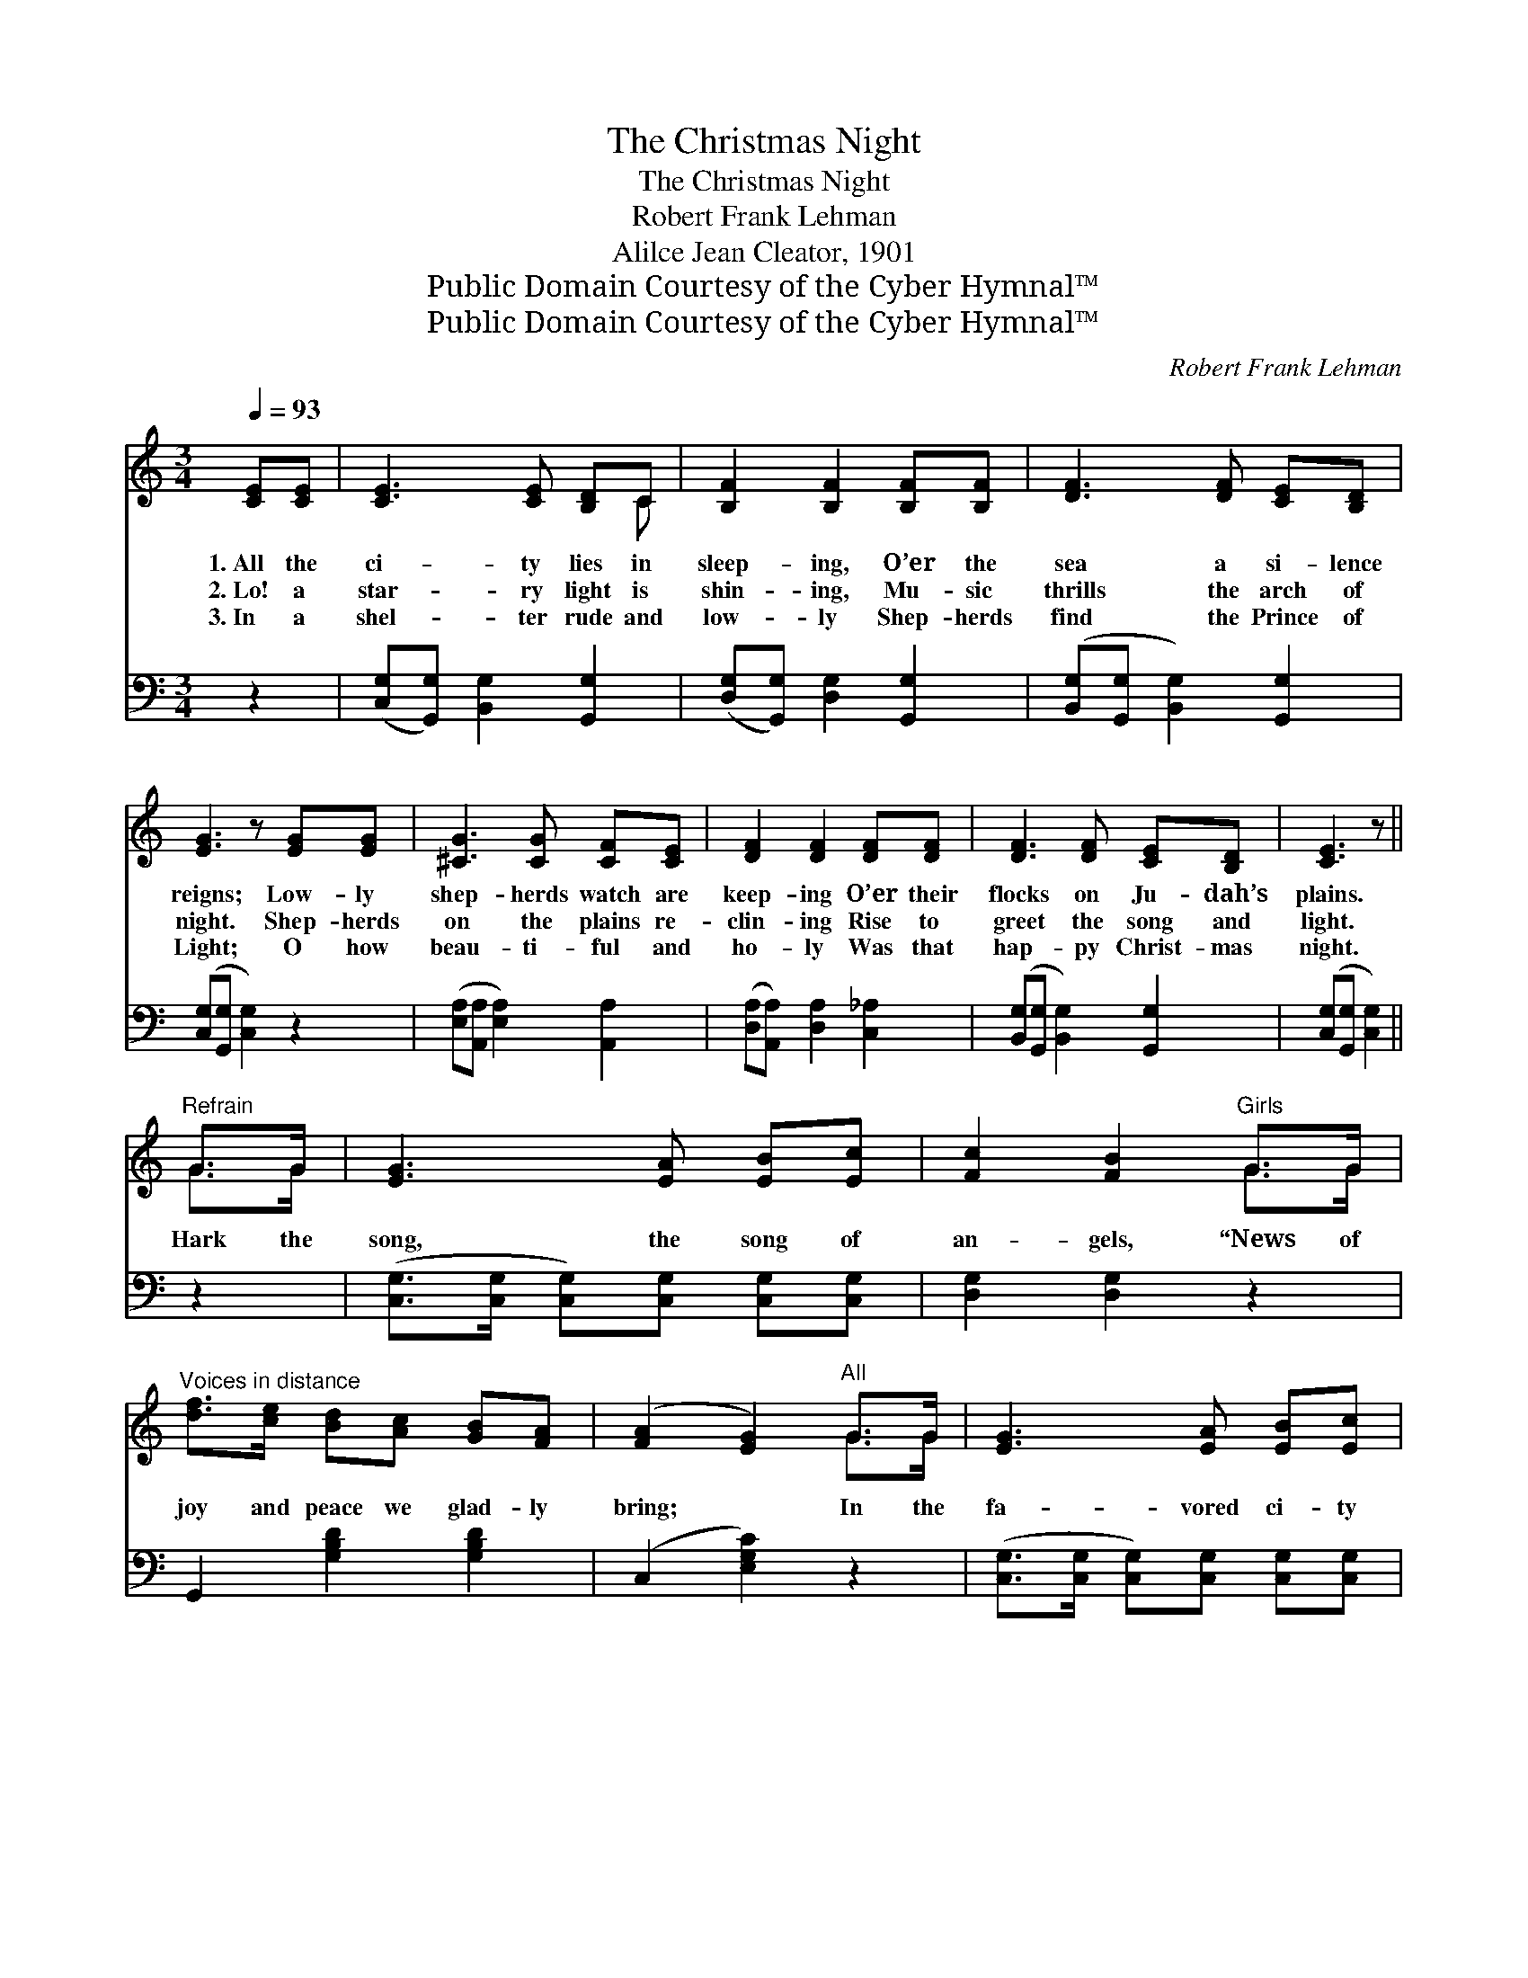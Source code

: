 X:1
T:The Christmas Night
T:The Christmas Night
T:Robert Frank Lehman
T:Alilce Jean Cleator, 1901
T:Public Domain Courtesy of the Cyber Hymnal™
T:Public Domain Courtesy of the Cyber Hymnal™
C:Robert Frank Lehman
Z:Public Domain
Z:Courtesy of the Cyber Hymnal™
%%score ( 1 2 ) 3
L:1/8
Q:1/4=93
M:3/4
K:C
V:1 treble 
V:2 treble 
V:3 bass 
V:1
 [CE][CE] | [CE]3 [CE] [B,D]C | [B,F]2 [B,F]2 [B,F][B,F] | [DF]3 [DF] [CE][B,D] | %4
w: 1.~All the|ci- ty lies in|sleep- ing, O’er the|sea a si- lence|
w: 2.~Lo! a|star- ry light is|shin- ing, Mu- sic|thrills the arch of|
w: 3.~In a|shel- ter rude and|low- ly Shep- herds|find the Prince of|
 [EG]3 z [EG][EG] | [^CG]3 [CG] [CF][CE] | [DF]2 [DF]2 [DF][DF] | [DF]3 [DF] [CE][B,D] | [CE]3 z || %9
w: reigns; Low- ly|shep- herds watch are|keep- ing O’er their|flocks on Ju- dah’s|plains.|
w: night. Shep- herds|on the plains re-|clin- ing Rise to|greet the song and|light.|
w: Light; O how|beau- ti- ful and|ho- ly Was that|hap- py Christ- mas|night.|
"^Refrain" G>G | [EG]3 [EA] [EB][Ec] | [Fc]2 [FB]2"^Girls" G>G | %12
w: |||
w: Hark the|song, the song of|an- gels, “News of|
w: |||
"^Voices in distance" [df]>[ce] [Bd][Ac] [GB][FA] | ([FA]2 [EG]2)"^All" G>G | [EG]3 [EA] [EB][Ec] | %15
w: |||
w: joy and peace we glad- ly|bring; * In the|fa- vored ci- ty|
w: |||
 [Fc]2 [FB]2"^Girls" G>G | [df]>[ce] [Bd][Ac] [GB][FA] | ([FA]2 [EG]2)"^All" [EG]>[EG] | %18
w: |||
w: yon- der, Christ is|born, is born to- day a|king.” * In the|
w: |||
 [E_B]3 [Ec] [Ee][Ed] | [Fd]2 [Fc]2 [^DB][DA] | [EG]3 [EG] [FA][FB] | [Ec]2 z2 |] %22
w: ||||
w: fa- vored ci- ty|yon- der, Christ is|born to- day a|king.|
w: ||||
V:2
 x2 | x5 C | x6 | x6 | x6 | x6 | x6 | x6 | x4 || G>G | x6 | x4 G>G | x6 | x4 G>G | x6 | x4 G>G | %16
 x6 | x6 | x6 | x6 | x6 | x4 |] %22
V:3
 z2 | ([C,G,][G,,G,]) [B,,G,]2 [G,,G,]2 | ([D,G,][G,,G,]) [D,G,]2 [G,,G,]2 | %3
 ([B,,G,][G,,G,] [B,,G,]2) [G,,G,]2 | ([C,G,][G,,G,] [C,G,]2) z2 | %5
 ([E,A,][A,,A,] [E,A,]2) [A,,A,]2 | ([D,A,][A,,A,]) [D,A,]2 [C,_A,]2 | %7
 ([B,,G,][G,,G,] [B,,G,]2) [G,,G,]2 | ([C,G,][G,,G,] [C,G,]2) || z2 | %10
 ([C,G,]>[C,G,] [C,G,])[C,G,] [C,G,][C,G,] | [D,G,]2 [D,G,]2 z2 | G,,2 [G,B,D]2 [G,B,D]2 | %13
 (C,2 [E,G,C]2) z2 | ([C,G,]>[C,G,] [C,G,])[C,G,] [C,G,][C,G,] | [D,G,]2 [D,G,]2 z2 | %16
 G,,2 [G,B,D]2 [G,B,D]2 | (C,2 [E,G,C]2) z2 | ([C,C]>[C,C] [C,C])[C,C] [C,G,][C,_B,] | %19
 [F,A,]2 [F,A,]2 [^F,B,][F,C] | [G,C]3 [G,C] [G,B,][G,D] | [C,G,C]2 z2 |] %22

